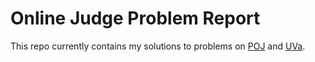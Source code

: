 * Online Judge Problem Report

  This repo currently contains my solutions to problems on [[http://poj.org/][POJ]] and [[http://uva.onlinejudge.org/][UVa]].
